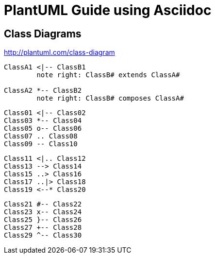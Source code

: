 
= PlantUML Guide using Asciidoc


== Class Diagrams
http://plantuml.com/class-diagram


[plantuml]
----
ClassA1 <|-- ClassB1
	note right: ClassB# extends ClassA#

ClassA2 *-- ClassB2
	note right: ClassB# composes ClassA#
----

[plantuml]
----
Class01 <|-- Class02
Class03 *-- Class04
Class05 o-- Class06
Class07 .. Class08
Class09 -- Class10

----

[plantuml]
----
Class11 <|.. Class12
Class13 --> Class14
Class15 ..> Class16
Class17 ..|> Class18
Class19 <--* Class20
----

[plantuml]
----
Class21 #-- Class22
Class23 x-- Class24
Class25 }-- Class26
Class27 +-- Class28
Class29 ^-- Class30
----
